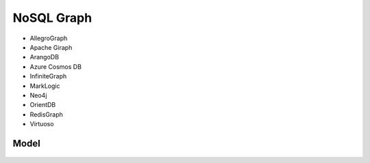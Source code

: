 NoSQL Graph
===========
* AllegroGraph
* Apache Giraph
* ArangoDB
* Azure Cosmos DB
* InfiniteGraph
* MarkLogic
* Neo4j
* OrientDB
* RedisGraph
* Virtuoso


Model
-----
.. figure:: img/nosql-graph-01.jpg
.. figure:: img/nosql-graph-02.jpg
.. figure:: img/nosql-graph-03.png
.. figure:: img/nosql-graph-04.webp
.. figure:: img/nosql-graph-05.png
.. figure:: img/nosql-graph-06.webp
.. figure:: img/nosql-graph-07.jpg
.. figure:: img/nosql-graph-08.jpg
.. figure:: img/nosql-graph-09.jpg
.. figure:: img/nosql-graph-10.webp
.. figure:: img/nosql-graph-11.jpg
